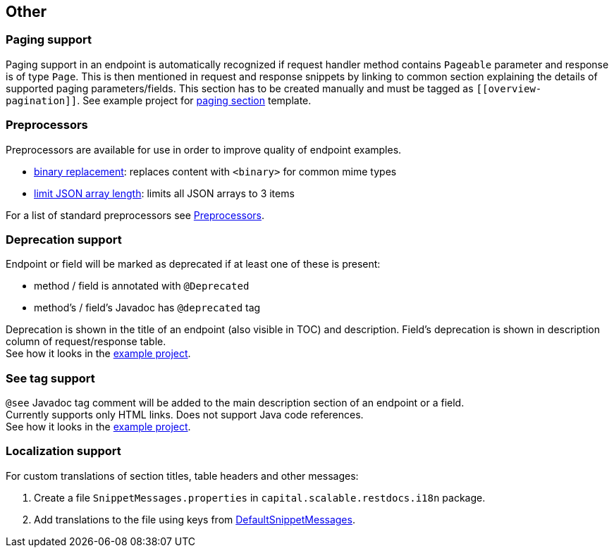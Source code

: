 :master-dir: https://github.com/ScaCap/spring-auto-restdocs/blob/master
:example-dir: {master-dir}/spring-auto-restdocs-example
:core-package: {master-dir}//spring-auto-restdocs-core/src/main/java/capital/scalable/restdocs
:restdocs-package: https://github.com/spring-projects/spring-restdocs/blob/master/spring-restdocs-core/src/main/java/org/springframework/restdocs
:html-preview: https://htmlpreview.github.io/?

[[other]]
== Other

[[paging]]
=== Paging support

Paging support in an endpoint is automatically recognized if request handler method contains `Pageable` parameter
and response is of type `Page`. This is then mentioned in request and response snippets by linking
to common section explaining the details of supported paging parameters/fields.
This section has to be created manually and must be tagged as `\[[overview-pagination]]`.
See example project for link:{example-dir}/src/main/asciidoc/index.adoc#overview-pagination[paging section] template.

[[preprocessors]]
=== Preprocessors

Preprocessors are available for use in order to improve quality of endpoint examples.

- link:{core-package}/response/BinaryReplacementContentModifier.java[binary replacement]: replaces content with `<binary>` for common mime types
- link:{core-package}/response/ArrayLimitingJsonContentModifier.java[limit JSON array length]: limits all JSON arrays to 3 items

For a list of standard preprocessors see link:{restdocs-package}/operation/preprocess/Preprocessors.java[Preprocessors].

[[deprecation]]
=== Deprecation support

Endpoint or field will be marked as deprecated if at least one of these is present:

- method / field is annotated with `@Deprecated`
- method's / field's Javadoc has `@deprecated` tag

Deprecation is shown in the title of an endpoint (also visible in TOC) and description.
Field's deprecation is shown in description column of request/response table. +
See how it looks in the link:{html-preview}{example-dir}/generated-docs/index.html#resources-item-resource-test-clone-item[example project].

[[see-tag]]
=== See tag support

`@see` Javadoc tag comment will be added to the main description section of an endpoint or a field. +
Currently supports only HTML links. Does not support Java code references. +
See how it looks in the link:{html-preview}{example-dir}/generated-docs/index.html#resources-item-resource-test-search[example project].

[[localization]]
=== Localization support

For custom translations of section titles, table headers and other messages:

1. Create a file `SnippetMessages.properties` in `capital.scalable.restdocs.i18n` package.
2. Add translations to the file using keys from link:{master-dir}/spring-auto-restdocs-core/src/test/resources/capital/scalable/restdocs/i18n/DefaultSnippetMessages.properties[DefaultSnippetMessages].